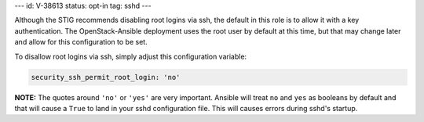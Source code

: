 ---
id: V-38613
status: opt-in
tag: sshd
---

Although the STIG recommends disabling root logins via ssh, the default in
this role is to allow it with a key authentication. The OpenStack-Ansible
deployment uses the root user by default at this time, but that may change
later and allow for this configuration to be set.

To disallow root logins via ssh, simply adjust this configuration variable:

.. code-block:: yaml

    security_ssh_permit_root_login: 'no'

**NOTE:** The quotes around ``'no'`` or ``'yes'`` are very important. Ansible
will treat ``no`` and ``yes`` as booleans by default and that will cause a
``True`` to land in your sshd configuration file. This will causes errors
during sshd's startup.
